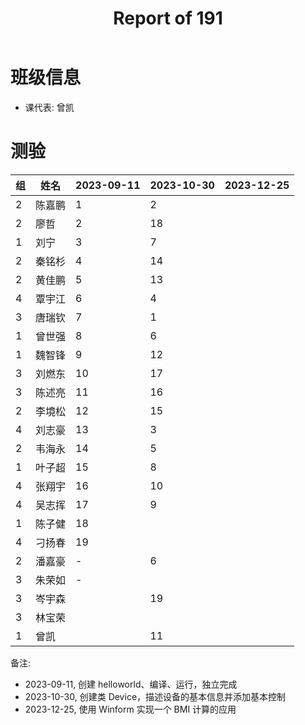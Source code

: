 #+TITLE: Report of 191


* 班级信息

- 课代表: 曾凯

* 测验

#+NAME: rs
| 组 | 姓名   | 2023-09-11 | 2023-10-30 | 2023-12-25 |
|---+-------+------------+------------+------------|
| 2 | 陈嘉鹏 |          1 |          2 |            |
| 2 | 廖哲   |          2 |         18 |            |
| 1 | 刘宁   |          3 |          7 |            |
| 2 | 秦铭杉 |          4 |         14 |            |
| 2 | 黄佳鹏 |          5 |         13 |            |
| 4 | 覃宇江 |          6 |          4 |            |
| 3 | 唐瑞钦 |          7 |          1 |            |
| 1 | 曾世强 |          8 |          6 |            |
| 1 | 魏智锋 |          9 |         12 |            |
| 3 | 刘燃东 |         10 |         17 |            |
| 3 | 陈述亮 |         11 |         16 |            |
| 2 | 李境松 |         12 |         15 |            |
| 4 | 刘志豪 |         13 |          3 |            |
| 2 | 韦海永 |         14 |          5 |            |
| 1 | 叶子超 |         15 |          8 |            |
| 4 | 张翔宇 |         16 |         10 |            |
| 4 | 吴志挥 |         17 |          9 |            |
| 1 | 陈子健 |         18 |            |            |
| 4 | 刁扬春 |         19 |            |            |
| 2 | 潘嘉豪 |          - |          6 |            |
| 3 | 朱荣如 |          - |            |            |
| 3 | 岑宇森 |            |         19 |            |
| 3 | 林宝荣 |            |            |            |
| 1 | 曾凯   |            |         11 |            |

备注:
- 2023-09-11, 创建 helloworld、编译、运行，独立完成
- 2023-10-30, 创建类 Device，描述设备的基本信息并添加基本控制
- 2023-12-25, 使用 Winform 实现一个 BMI 计算的应用



